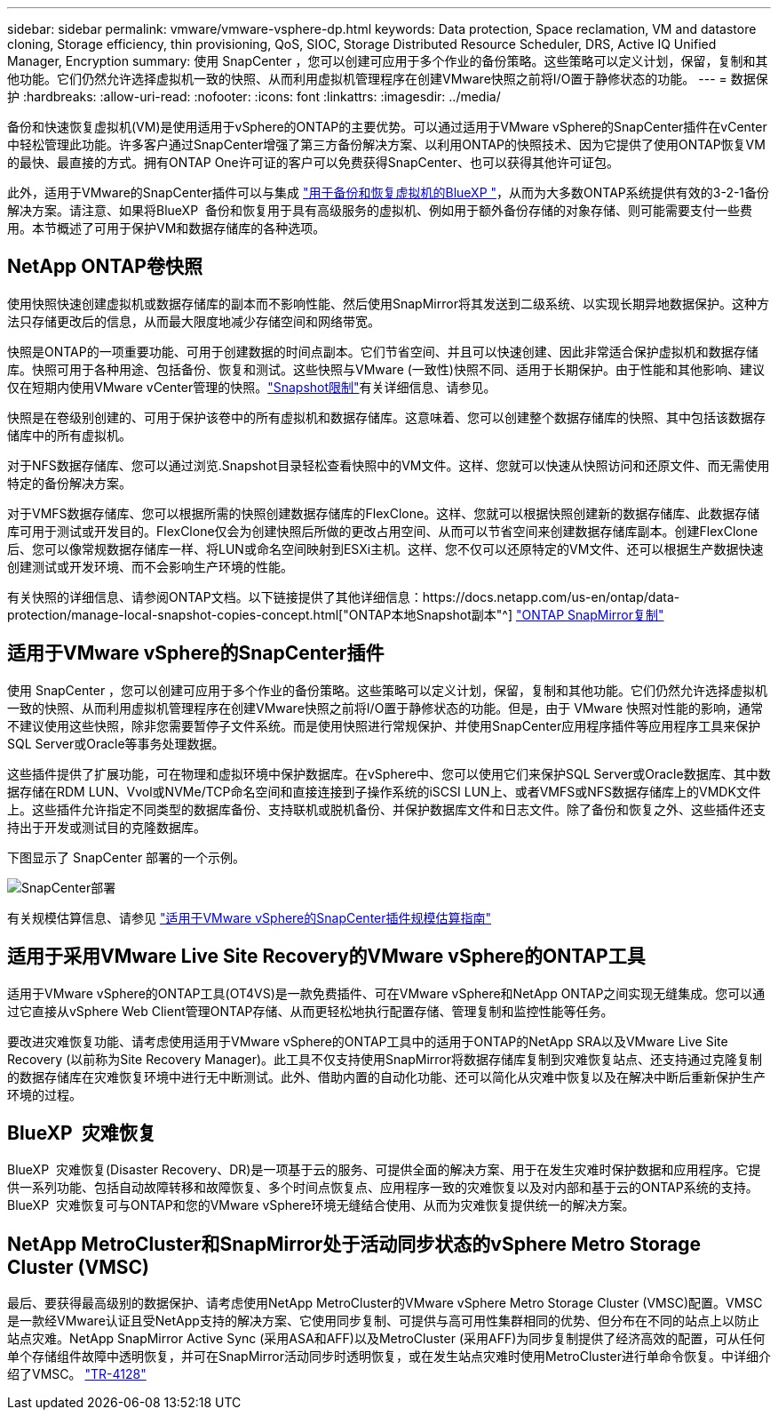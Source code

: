 ---
sidebar: sidebar 
permalink: vmware/vmware-vsphere-dp.html 
keywords: Data protection, Space reclamation, VM and datastore cloning, Storage efficiency, thin provisioning, QoS, SIOC, Storage Distributed Resource Scheduler, DRS, Active IQ Unified Manager, Encryption 
summary: 使用 SnapCenter ，您可以创建可应用于多个作业的备份策略。这些策略可以定义计划，保留，复制和其他功能。它们仍然允许选择虚拟机一致的快照、从而利用虚拟机管理程序在创建VMware快照之前将I/O置于静修状态的功能。 
---
= 数据保护
:hardbreaks:
:allow-uri-read: 
:nofooter: 
:icons: font
:linkattrs: 
:imagesdir: ../media/


[role="lead"]
备份和快速恢复虚拟机(VM)是使用适用于vSphere的ONTAP的主要优势。可以通过适用于VMware vSphere的SnapCenter插件在vCenter中轻松管理此功能。许多客户通过SnapCenter增强了第三方备份解决方案、以利用ONTAP的快照技术、因为它提供了使用ONTAP恢复VM的最快、最直接的方式。拥有ONTAP One许可证的客户可以免费获得SnapCenter、也可以获得其他许可证包。

此外，适用于VMware的SnapCenter插件可以与集成 https://docs.netapp.com/us-en/bluexp-backup-recovery/concept-protect-vm-data.html["用于备份和恢复虚拟机的BlueXP "^]，从而为大多数ONTAP系统提供有效的3-2-1备份解决方案。请注意、如果将BlueXP  备份和恢复用于具有高级服务的虚拟机、例如用于额外备份存储的对象存储、则可能需要支付一些费用。本节概述了可用于保护VM和数据存储库的各种选项。



== NetApp ONTAP卷快照

使用快照快速创建虚拟机或数据存储库的副本而不影响性能、然后使用SnapMirror将其发送到二级系统、以实现长期异地数据保护。这种方法只存储更改后的信息，从而最大限度地减少存储空间和网络带宽。

快照是ONTAP的一项重要功能、可用于创建数据的时间点副本。它们节省空间、并且可以快速创建、因此非常适合保护虚拟机和数据存储库。快照可用于各种用途、包括备份、恢复和测试。这些快照与VMware (一致性)快照不同、适用于长期保护。由于性能和其他影响、建议仅在短期内使用VMware vCenter管理的快照。link:https://techdocs.broadcom.com/us/en/vmware-cis/vsphere/vsphere/8-0/snapshot-limitations.html["Snapshot限制"^]有关详细信息、请参见。

快照是在卷级别创建的、可用于保护该卷中的所有虚拟机和数据存储库。这意味着、您可以创建整个数据存储库的快照、其中包括该数据存储库中的所有虚拟机。

对于NFS数据存储库、您可以通过浏览.Snapshot目录轻松查看快照中的VM文件。这样、您就可以快速从快照访问和还原文件、而无需使用特定的备份解决方案。

对于VMFS数据存储库、您可以根据所需的快照创建数据存储库的FlexClone。这样、您就可以根据快照创建新的数据存储库、此数据存储库可用于测试或开发目的。FlexClone仅会为创建快照后所做的更改占用空间、从而可以节省空间来创建数据存储库副本。创建FlexClone后、您可以像常规数据存储库一样、将LUN或命名空间映射到ESXi主机。这样、您不仅可以还原特定的VM文件、还可以根据生产数据快速创建测试或开发环境、而不会影响生产环境的性能。

有关快照的详细信息、请参阅ONTAP文档。以下链接提供了其他详细信息：https://docs.netapp.com/us-en/ontap/data-protection/manage-local-snapshot-copies-concept.html["ONTAP本地Snapshot副本"^] https://docs.netapp.com/us-en/ontap/data-protection/manage-snapmirror-replication.html["ONTAP SnapMirror复制"^]



== 适用于VMware vSphere的SnapCenter插件

使用 SnapCenter ，您可以创建可应用于多个作业的备份策略。这些策略可以定义计划，保留，复制和其他功能。它们仍然允许选择虚拟机一致的快照、从而利用虚拟机管理程序在创建VMware快照之前将I/O置于静修状态的功能。但是，由于 VMware 快照对性能的影响，通常不建议使用这些快照，除非您需要暂停子文件系统。而是使用快照进行常规保护、并使用SnapCenter应用程序插件等应用程序工具来保护SQL Server或Oracle等事务处理数据。

这些插件提供了扩展功能，可在物理和虚拟环境中保护数据库。在vSphere中、您可以使用它们来保护SQL Server或Oracle数据库、其中数据存储在RDM LUN、Vvol或NVMe/TCP命名空间和直接连接到子操作系统的iSCSI LUN上、或者VMFS或NFS数据存储库上的VMDK文件上。这些插件允许指定不同类型的数据库备份、支持联机或脱机备份、并保护数据库文件和日志文件。除了备份和恢复之外、这些插件还支持出于开发或测试目的克隆数据库。

下图显示了 SnapCenter 部署的一个示例。

image:vsphere_ontap_image4.png["SnapCenter部署"]

有关规模估算信息、请参见 https://kb.netapp.com/data-mgmt/SnapCenter/SC_KBs/SCV__Sizing_Guide_for_SnapCenter_Plugin_for_VMware_vSphere["适用于VMware vSphere的SnapCenter插件规模估算指南"^]



== 适用于采用VMware Live Site Recovery的VMware vSphere的ONTAP工具

适用于VMware vSphere的ONTAP工具(OT4VS)是一款免费插件、可在VMware vSphere和NetApp ONTAP之间实现无缝集成。您可以通过它直接从vSphere Web Client管理ONTAP存储、从而更轻松地执行配置存储、管理复制和监控性能等任务。

要改进灾难恢复功能、请考虑使用适用于VMware vSphere的ONTAP工具中的适用于ONTAP的NetApp SRA以及VMware Live Site Recovery (以前称为Site Recovery Manager)。此工具不仅支持使用SnapMirror将数据存储库复制到灾难恢复站点、还支持通过克隆复制的数据存储库在灾难恢复环境中进行无中断测试。此外、借助内置的自动化功能、还可以简化从灾难中恢复以及在解决中断后重新保护生产环境的过程。



== BlueXP  灾难恢复

BlueXP  灾难恢复(Disaster Recovery、DR)是一项基于云的服务、可提供全面的解决方案、用于在发生灾难时保护数据和应用程序。它提供一系列功能、包括自动故障转移和故障恢复、多个时间点恢复点、应用程序一致的灾难恢复以及对内部和基于云的ONTAP系统的支持。BlueXP  灾难恢复可与ONTAP和您的VMware vSphere环境无缝结合使用、从而为灾难恢复提供统一的解决方案。



== NetApp MetroCluster和SnapMirror处于活动同步状态的vSphere Metro Storage Cluster (VMSC)

最后、要获得最高级别的数据保护、请考虑使用NetApp MetroCluster的VMware vSphere Metro Storage Cluster (VMSC)配置。VMSC是一款经VMware认证且受NetApp支持的解决方案、它使用同步复制、可提供与高可用性集群相同的优势、但分布在不同的站点上以防止站点灾难。NetApp SnapMirror Active Sync (采用ASA和AFF)以及MetroCluster (采用AFF)为同步复制提供了经济高效的配置，可从任何单个存储组件故障中透明恢复，并可在SnapMirror活动同步时透明恢复，或在发生站点灾难时使用MetroCluster进行单命令恢复。中详细介绍了VMSC。 https://www.netapp.com/pdf.html?item=/media/19773-tr-4128.pdf["TR-4128"^]

